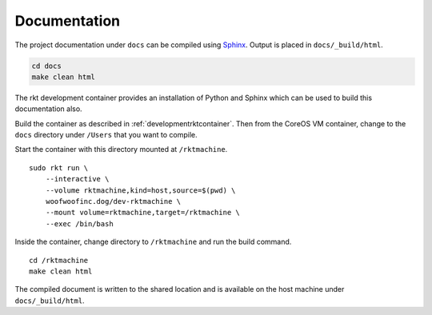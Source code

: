 .. _documentation:

Documentation
-------------
The project documentation under ``docs`` can be compiled using Sphinx_.
Output is placed in ``docs/_build/html``.

.. _Sphinx: http://www.sphinx-doc.org

.. code:: bash

    cd docs
    make clean html

The rkt development container provides an installation of Python and Sphinx
which can be used to build this documentation also.

Build the container as described in :ref:`developmentrktcontainer`. Then from
the CoreOS VM container, change to the ``docs`` directory under ``/Users`` that
you want to compile.

Start the container with this directory mounted at ``/rktmachine``.

::

    sudo rkt run \
        --interactive \
        --volume rktmachine,kind=host,source=$(pwd) \
        woofwoofinc.dog/dev-rktmachine \
        --mount volume=rktmachine,target=/rktmachine \
        --exec /bin/bash

Inside the container, change directory to ``/rktmachine`` and run the build
command.

::

    cd /rktmachine
    make clean html

The compiled document is written to the shared location and is available on the
host machine under ``docs/_build/html``.
